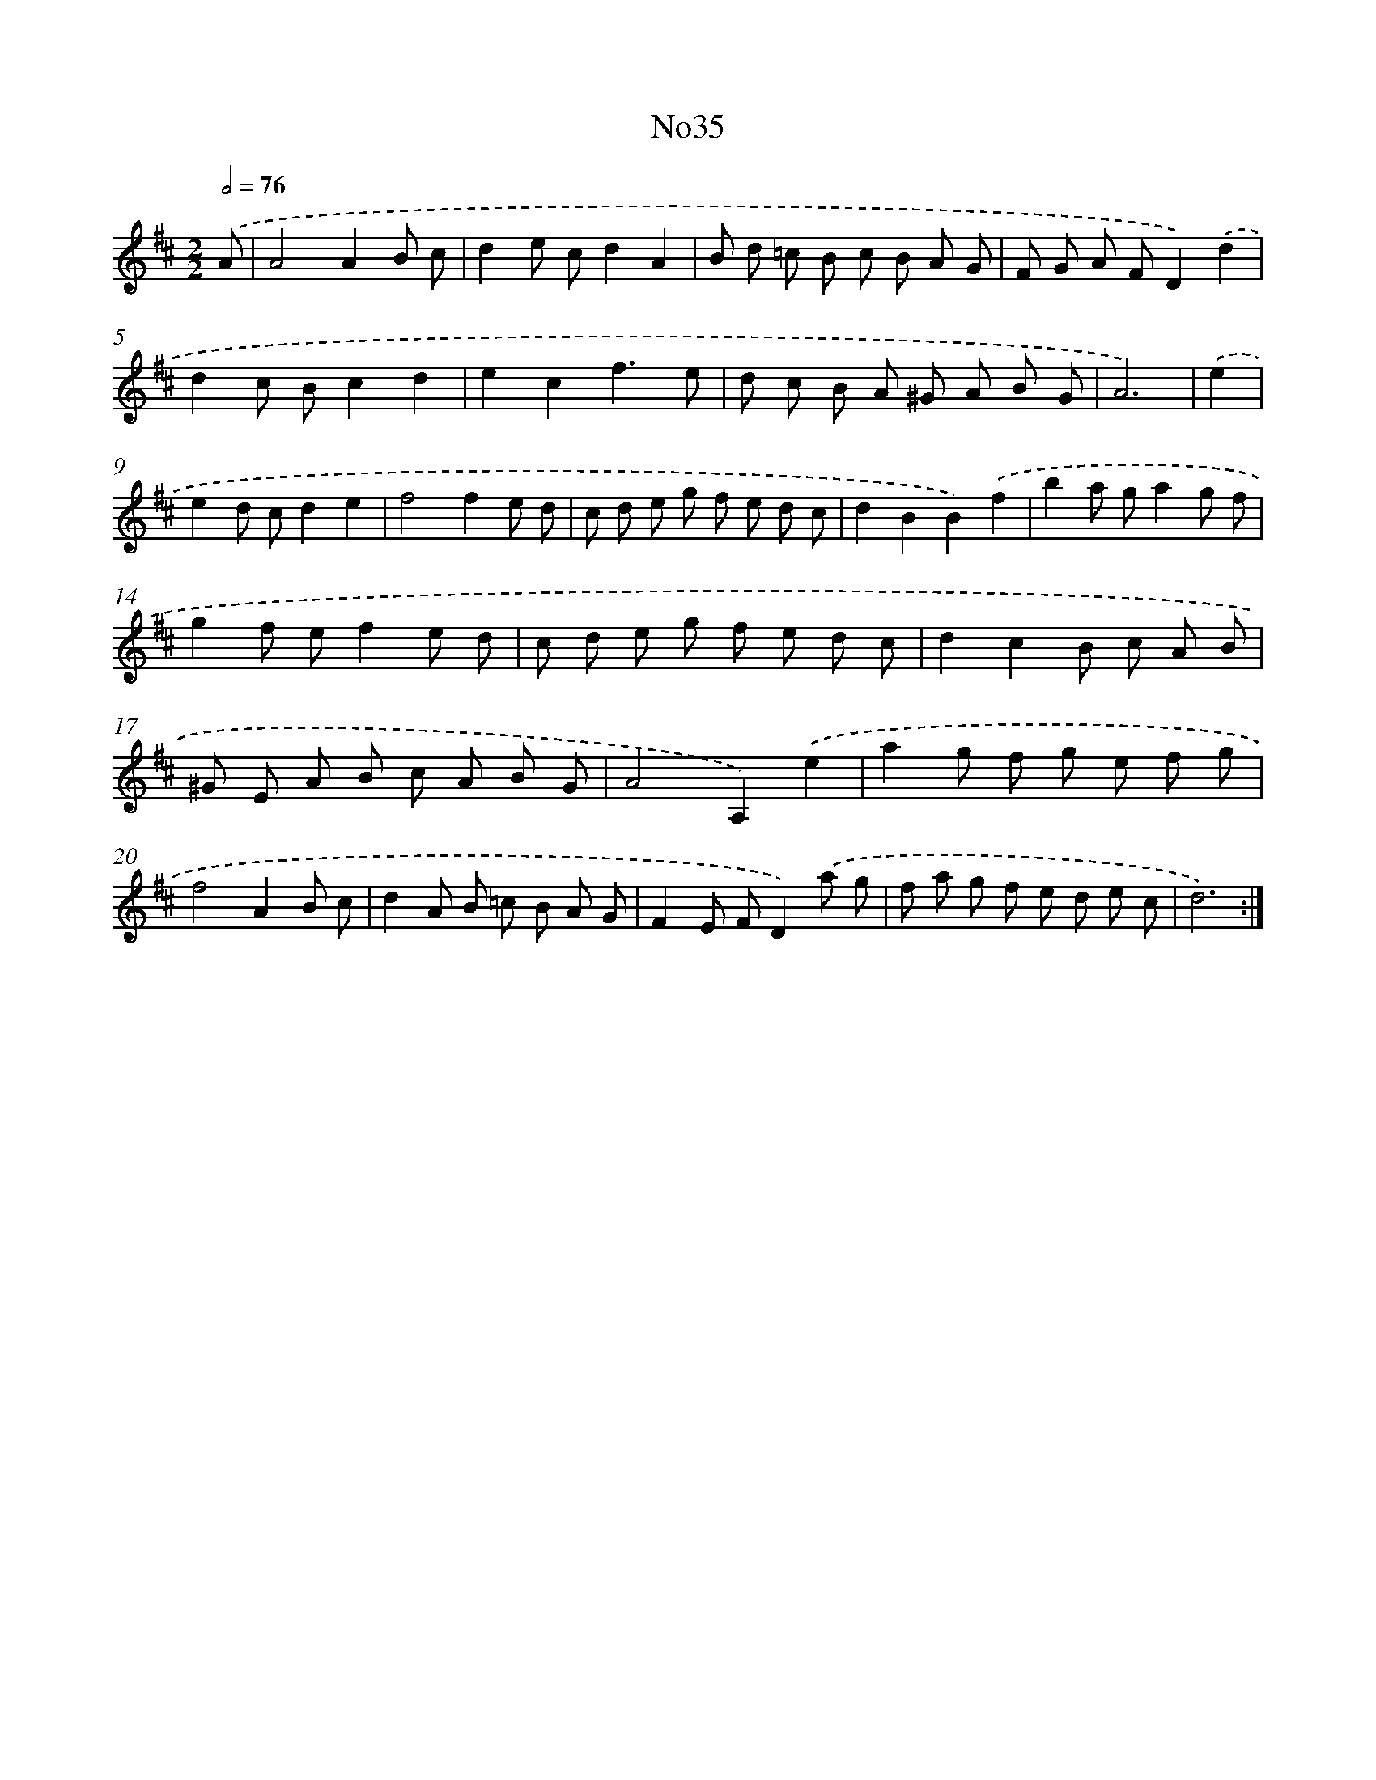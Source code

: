 X: 12275
T: No35
%%abc-version 2.0
%%abcx-abcm2ps-target-version 5.9.1 (29 Sep 2008)
%%abc-creator hum2abc beta
%%abcx-conversion-date 2018/11/01 14:37:23
%%humdrum-veritas 1051872752
%%humdrum-veritas-data 337980246
%%continueall 1
%%barnumbers 0
L: 1/8
M: 2/2
Q: 1/2=76
K: D clef=treble
.('A [I:setbarnb 1]|
A4A2B c |
d2e cd2A2 |
B d =c B c B A G |
F G A FD2).('d2 |
d2c Bc2d2 |
e2c2f3e |
d c B A ^G A B G |
A6) |
.('e2 [I:setbarnb 9]|
e2d cd2e2 |
f4f2e d |
c d e g f e d c |
d2B2B2).('f2 |
b2a ga2g f |
g2f ef2e d |
c d e g f e d c |
d2c2B c A B |
^G E A B c A B G |
A4A,2).('e2 |
a2g f g e f g |
f4A2B c |
d2A B =c B A G |
F2E FD2).('a g |
f a g f e d e c |
d6) :|]
